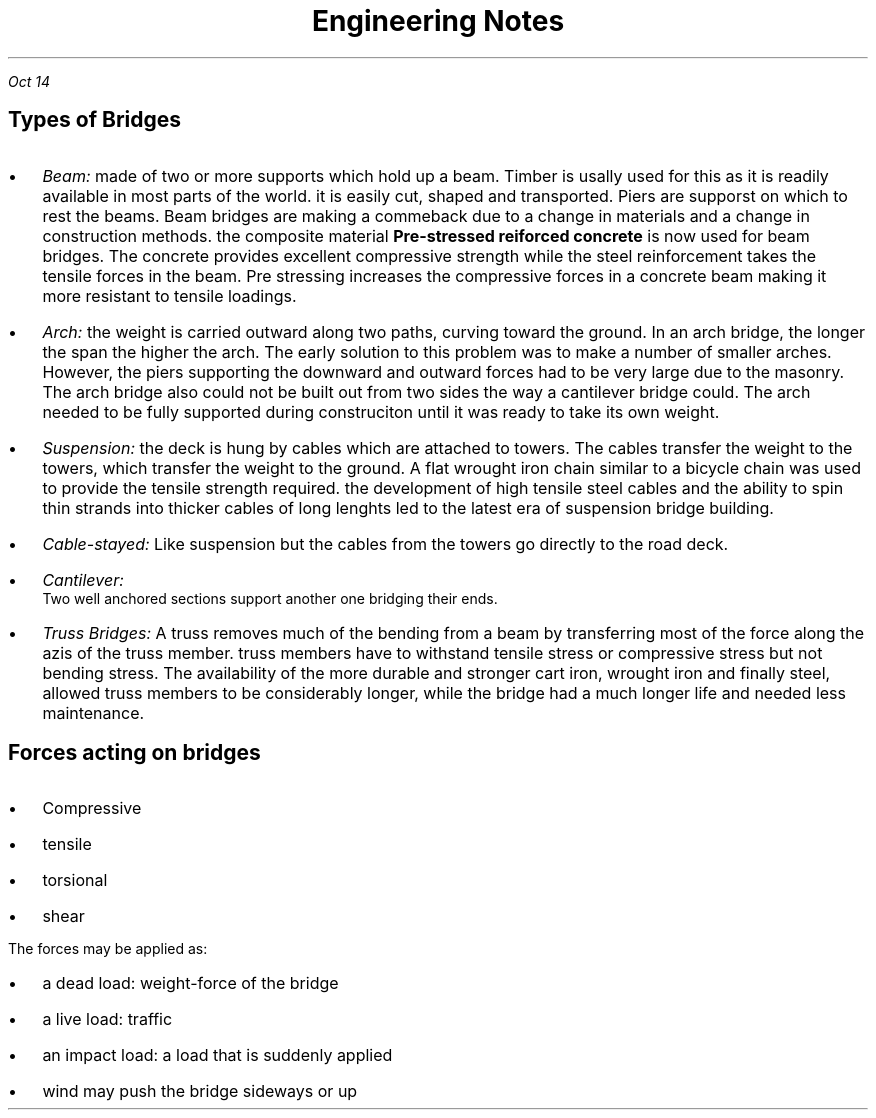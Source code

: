 .TL
\s+5Engineering Notes
.PP
.I "Oct 14"
.SH
Types of Bridges
.LP
.IP \[bu] 2
.I Beam: 
made of two or more supports which hold up a beam. Timber is usally used for this as it is readily available in most parts of the world. it is easily cut, shaped and transported. Piers are supporst on which to rest the beams. Beam bridges are making a commeback due to a change in materials and a change in construction methods. the composite material 
.B "Pre-stressed reiforced concrete"
is now used for beam bridges. The concrete provides excellent compressive strength while the steel reinforcement takes the tensile forces in the beam. Pre stressing increases the compressive forces in a concrete beam making it more resistant to tensile loadings.
.IP \[bu]
.I Arch: 
the weight is carried outward along two paths, curving toward the ground. In an arch bridge, the longer the span the higher the arch. The early solution to this problem was to make a number of smaller arches. However, the piers supporting the downward and outward forces had to be very large due to the masonry. The arch bridge also could not be built out from two sides the way a cantilever bridge could. The arch needed to be fully supported during construciton until it was ready to take its own weight.
.IP \[bu]
.I Suspension:
the deck is hung by cables which are attached to towers. The cables transfer the weight to the towers, which transfer the weight to the ground. A flat wrought iron chain similar to a bicycle chain was used to provide the tensile strength required. the development of high tensile steel cables and the ability to spin thin strands into thicker cables of long lenghts led to the latest era of suspension bridge building.
.PSPIC -L suspension.ps
.IP \[bu]
.I Cable-stayed:
Like suspension but the cables from the towers go directly to the road deck.
.PSPIC -L cable.ps
.IP \[bu]
.I Cantilever:
 Two well anchored sections support another one bridging their ends.
.IP \[bu]
.I "Truss Bridges:"
A truss removes much of the bending from a beam by transferring most of the force along the azis of the truss member. truss members have to withstand tensile stress or compressive stress but not bending stress. The availability of the more durable and stronger cart iron, wrought iron and finally steel, allowed truss members to be considerably longer, while the bridge had a much longer life and needed less maintenance.
.PSPIC -L harbridge.ps 2

.SH
Forces acting on bridges
.LP
.IP \[bu] 2
Compressive
.IP \[bu]
tensile
.IP \[bu]
torsional
.IP \[bu]
shear

.LP
The forces may be applied as:
.IP \[bu] 2
a dead load: weight-force of the bridge
.IP \[bu]
a live load: traffic
.IP \[bu]
an impact load: a load that is suddenly applied
.IP \[bu]
wind may push the bridge sideways or up






